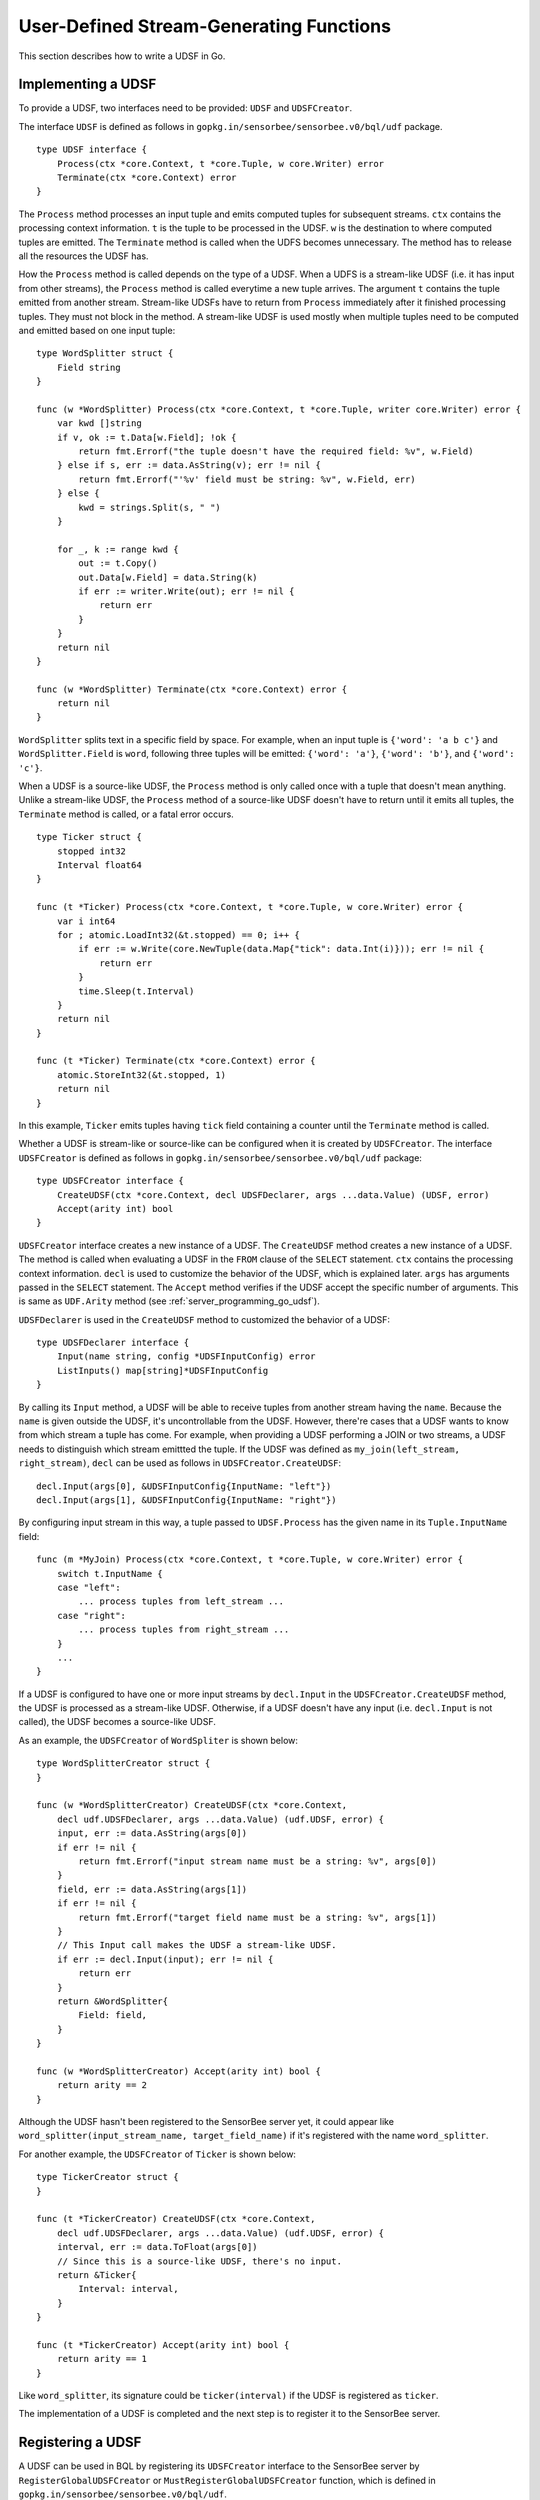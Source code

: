 User-Defined Stream-Generating Functions
========================================

This section describes how to write a UDSF in Go.

Implementing a UDSF
-------------------

To provide a UDSF, two interfaces need to be provided: ``UDSF`` and
``UDSFCreator``.

The interface ``UDSF`` is defined as follows in
``gopkg.in/sensorbee/sensorbee.v0/bql/udf`` package.

::

    type UDSF interface {
        Process(ctx *core.Context, t *core.Tuple, w core.Writer) error
        Terminate(ctx *core.Context) error
    }

The ``Process`` method processes an input tuple and emits computed tuples for
subsequent streams. ``ctx`` contains the processing context information. ``t``
is the tuple to be processed in the UDSF. ``w`` is the destination to where
computed tuples are emitted. The ``Terminate`` method is called when the UDFS
becomes unnecessary. The method has to release all the resources the UDSF has.

How the ``Process`` method is called depends on the type of a UDSF. When a UDFS
is a stream-like UDSF (i.e. it has input from other streams), the ``Process``
method is called everytime a new tuple arrives. The argument ``t`` contains the
tuple emitted from another stream. Stream-like UDSFs have to return from
``Process`` immediately after it finished processing tuples. They must not
block in the method. A stream-like UDSF is used mostly when multiple tuples
need to be computed and emitted based on one input tuple::

    type WordSplitter struct {
        Field string
    }

    func (w *WordSplitter) Process(ctx *core.Context, t *core.Tuple, writer core.Writer) error {
        var kwd []string
        if v, ok := t.Data[w.Field]; !ok {
            return fmt.Errorf("the tuple doesn't have the required field: %v", w.Field)
        } else if s, err := data.AsString(v); err != nil {
            return fmt.Errorf("'%v' field must be string: %v", w.Field, err)
        } else {
            kwd = strings.Split(s, " ")
        }

        for _, k := range kwd {
            out := t.Copy()
            out.Data[w.Field] = data.String(k)
            if err := writer.Write(out); err != nil {
                return err
            }
        }
        return nil
    }

    func (w *WordSplitter) Terminate(ctx *core.Context) error {
        return nil
    }

``WordSplitter`` splits text in a specific field by space. For example, when
an input tuple is ``{'word': 'a b c'}`` and ``WordSplitter.Field`` is ``word``,
following three tuples will be emitted: ``{'word': 'a'}``, ``{'word': 'b'}``,
and ``{'word': 'c'}``.

When a UDSF is a source-like UDSF, the ``Process`` method is only called once
with a tuple that doesn't mean anything. Unlike a stream-like UDSF, the
``Process`` method of a source-like UDSF doesn't have to return until it emits
all tuples, the ``Terminate`` method is called, or a fatal error occurs.

::

    type Ticker struct {
        stopped int32
        Interval float64
    }

    func (t *Ticker) Process(ctx *core.Context, t *core.Tuple, w core.Writer) error {
        var i int64
        for ; atomic.LoadInt32(&t.stopped) == 0; i++ {
            if err := w.Write(core.NewTuple(data.Map{"tick": data.Int(i)})); err != nil {
                return err
            }
            time.Sleep(t.Interval)
        }
        return nil
    }

    func (t *Ticker) Terminate(ctx *core.Context) error {
        atomic.StoreInt32(&t.stopped, 1)
        return nil
    }

In this example, ``Ticker`` emits tuples having ``tick`` field containing
a counter until the ``Terminate`` method is called.

Whether a UDSF is stream-like or source-like can be configured when it is
created by ``UDSFCreator``. The interface ``UDSFCreator`` is defined as follows
in ``gopkg.in/sensorbee/sensorbee.v0/bql/udf`` package::

    type UDSFCreator interface {
        CreateUDSF(ctx *core.Context, decl UDSFDeclarer, args ...data.Value) (UDSF, error)
        Accept(arity int) bool
    }

``UDSFCreator`` interface creates a new instance of a UDSF. The ``CreateUDSF``
method creates a new instance of a UDSF. The method is called when evaluating
a UDSF in the ``FROM`` clause of the ``SELECT`` statement. ``ctx`` contains
the processing context information. ``decl`` is used to customize the behavior
of the UDSF, which is explained later. ``args`` has arguments passed in the
``SELECT`` statement. The ``Accept`` method verifies if the UDSF accept the
specific number of arguments. This is same as ``UDF.Arity`` method (see
:ref:`server_programming_go_udsf`).

``UDSFDeclarer`` is used in the ``CreateUDSF`` method to customized the
behavior of a UDSF::

    type UDSFDeclarer interface {
        Input(name string, config *UDSFInputConfig) error
        ListInputs() map[string]*UDSFInputConfig
    }

By calling its ``Input`` method, a UDSF will be able to receive tuples from
another stream having the ``name``. Because the ``name`` is given outside the
UDSF, it's uncontrollable from the UDSF. However, there're cases that a UDSF
wants to know from which stream a tuple has come. For example, when providing
a UDSF performing a JOIN or two streams, a UDSF needs to distinguish which
stream emittted the tuple. If the UDSF was defined as
``my_join(left_stream, right_stream)``, ``decl`` can be used as follows in
``UDSFCreator.CreateUDSF``::

    decl.Input(args[0], &UDSFInputConfig{InputName: "left"})
    decl.Input(args[1], &UDSFInputConfig{InputName: "right"})

By configuring input stream in this way, a tuple passed to ``UDSF.Process`` has
the given name in its ``Tuple.InputName`` field::

    func (m *MyJoin) Process(ctx *core.Context, t *core.Tuple, w core.Writer) error {
        switch t.InputName {
        case "left":
            ... process tuples from left_stream ...
        case "right":
            ... process tuples from right_stream ...
        }
        ...
    }

If a UDSF is configured to have one or more input streams by ``decl.Input`` in
the ``UDSFCreator.CreateUDSF`` method, the UDSF is processed as a stream-like
UDSF. Otherwise, if a UDSF doesn't have any input (i.e. ``decl.Input`` is not
called), the UDSF becomes a source-like UDSF.

As an example, the ``UDSFCreator`` of ``WordSpliter`` is shown below::

    type WordSplitterCreator struct {
    }

    func (w *WordSplitterCreator) CreateUDSF(ctx *core.Context,
        decl udf.UDSFDeclarer, args ...data.Value) (udf.UDSF, error) {
        input, err := data.AsString(args[0])
        if err != nil {
            return fmt.Errorf("input stream name must be a string: %v", args[0])
        }
        field, err := data.AsString(args[1])
        if err != nil {
            return fmt.Errorf("target field name must be a string: %v", args[1])
        }
        // This Input call makes the UDSF a stream-like UDSF.
        if err := decl.Input(input); err != nil {
            return err
        }
        return &WordSplitter{
            Field: field,
        }
    }

    func (w *WordSplitterCreator) Accept(arity int) bool {
        return arity == 2
    }

Although the UDSF hasn't been registered to the SensorBee server yet, it could
appear like ``word_splitter(input_stream_name, target_field_name)`` if it's
registered with the name ``word_splitter``.

For another example, the ``UDSFCreator`` of ``Ticker`` is shown below::

    type TickerCreator struct {
    }

    func (t *TickerCreator) CreateUDSF(ctx *core.Context,
        decl udf.UDSFDeclarer, args ...data.Value) (udf.UDSF, error) {
        interval, err := data.ToFloat(args[0])
        // Since this is a source-like UDSF, there's no input.
        return &Ticker{
            Interval: interval,
        }
    }

    func (t *TickerCreator) Accept(arity int) bool {
        return arity == 1
    }

Like ``word_splitter``, its signature could be ``ticker(interval)`` if the UDSF
is registered as ``ticker``.

The implementation of a UDSF is completed and the next step is to register it
to the SensorBee server.

Registering a UDSF
------------------

A UDSF can be used in BQL by registering its ``UDSFCreator`` interface to
the SensorBee server by ``RegisterGlobalUDSFCreator`` or
``MustRegisterGlobalUDSFCreator`` function, which is defined in
``gopkg.in/sensorbee/sensorbee.v0/bql/udf``.

The following example registers ``WordSplitter`` and ``Ticker``::

    func init() {
        udf.RegisterGlobalUDSFCreator("word_splitter", &WordSplitterCreator{})
        udf.RegisterGlobalUDSFCreator("ticker", &TickerCreator{})
    }

Generic UDSFs
-------------

Like UDFs have ``ConvertGeneric`` function, UDSFs also have
``ConvertToUDSFCreator`` and ``MustConvertToUDSFCreator`` function. They convert
a regular function satisfying some restrictions to the ``UDSFCreator`` interface.

The restrictions are the same as
:ref:`generic UDFs <server_programming_go_udfs_generic_udfs>` except that a
function converted to the ``UDSFCreator`` interface has an additional argument
``UDSFDeclarer``. ``UDSFDeclarer`` is located after ``*core.Context`` and before
other arguments. Examples of valid function signatures are show below:

* ``func(*core.Context, UDSFDeclarer, int)``
* ``func(UDSFDeclarer, string)``
* ``func(UDSFDeclarer)``
* ``func(*core.Context, UDSFDeclarer, ...data.Value)``
* ``func(UDSFDeclarer, ...float64)``
* ``func(*core.Context, UDSFDeclarer, int, ...string)``
* ``func(UDSFDeclarer, int, float64, ...time.Time)``

Unlike ``*core.Context``, ``UDSFDeclarer`` cannot be omitted. The same set of
types can be used for arguments as types that ``ConvertGeneric`` function
accepts.

``WordSplitterCreator`` can be rewritten with the ``ConvertToUDSFCreator``
function as follows::

    func WordSplitterCreator(decl udf.UDSFDeclarer,
        inputStream, field string) (udf.UDSF, error) {
        if err := decl.Input(inputStream); err != nil {
            return err
        }
        return &WordSplitter{
            Field: field,
        }
    }

    func init() {
        udf.RegisterGlobalUDSFCreator("word_splitter",
            udf.MustConvertToUDSFCreator(WordSplitterCreator))
    }

``TickerCreator`` can be replaced with ``ConvertToUDSFCreator``, too::

    func TickerCreator(decl udf.UDSFDeclarer, interval float64) (udf.UDSF, error) {
        return &Ticker{
            Interval: interval,
        }
    }

    func init() {
        udf.RegisterGlobalUDSFCreator("ticker",
            udf.MustConvertToUDSFCreator(TickerCreator))
    }

A Complete Example
------------------

TODO